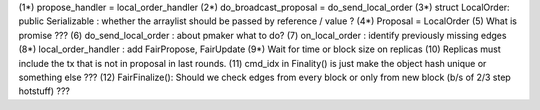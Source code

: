(1*) propose_handler = local_order_handler
(2*) do_broadcast_proposal = do_send_local_order
(3*) struct LocalOrder: public Serializable : whether the arraylist should be passed by reference / value ? 
(4*) Proposal = LocalOrder
(5) What is promise ???
(6) do_send_local_order : about pmaker what to do?
(7) on_local_order : identify previously missing edges
(8*) local_order_handler : add FairPropose, FairUpdate
(9*) Wait for time or block size on replicas
(10) Replicas must include the tx that is not in proposal in last rounds.
(11) cmd_idx in Finality() is just make the object hash unique or something else ??? 
(12) FairFinalize(): Should we check edges from every block or only from new block (b/s of 2/3 step hotstuff) ???
